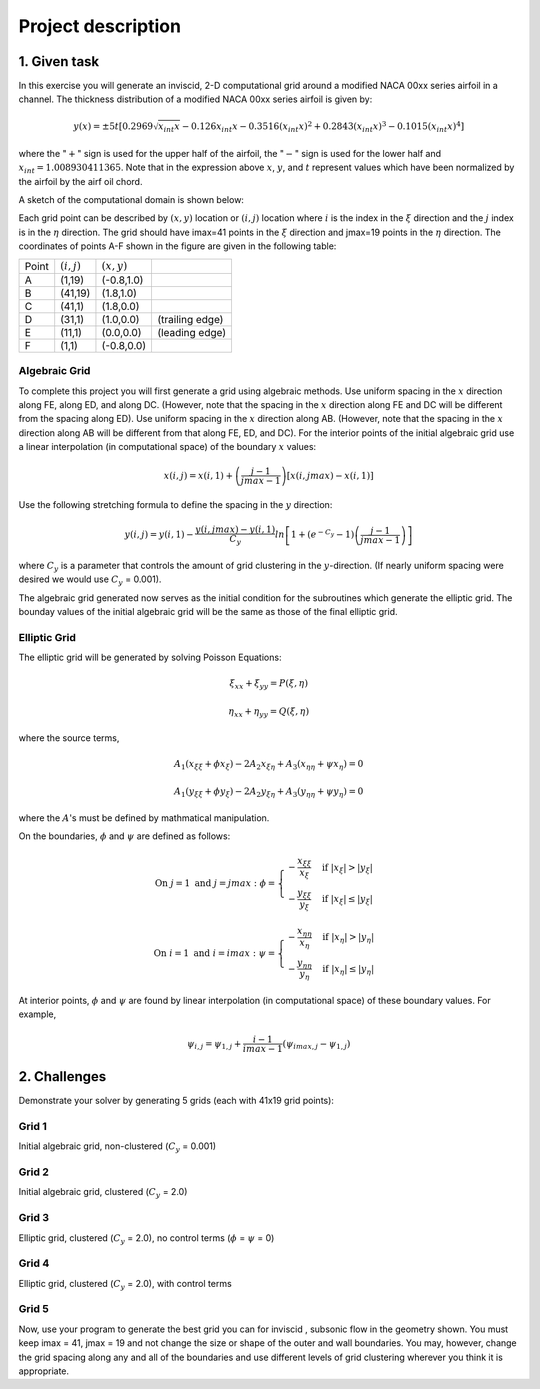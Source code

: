 Project description
===================

1. Given task
-------------

In this exercise you will generate an inviscid, 2-D computational grid around a modified NACA 00xx series airfoil in a channel. The thickness distribution of a modified NACA 00xx series airfoil is given by:

.. math::
   y(x) = \pm 5t [0.2969 \sqrt{x_{int}x} - 0.126 x_{int} x - 0.3516 (x_{int}x)^{2} + 0.2843(x_{int}x)^{3} - 0.1015 (x_{int}x)^{4}]

where the ":math:`+`" sign is used for the upper half of the airfoil, the ":math:`-`" sign is used for the lower half and :math:`x_{int} = 1.008930411365`. Note that in the expression above :math:`x`, :math:`y`, and :math:`t` represent values which have been normalized by the airfoil by the airf
oil chord.

A sketch of the computational domain is shown below:

.. image:: ./images/CP1_compute_domain.png
   :scale: 60%

Each grid point can be described by :math:`(x,y)` location or :math:`(i,j)` location where :math:`i` is the index in the :math:`\xi` direction and the :math:`j` index is in the :math:`\eta` direction. The grid should have imax=41 points in the :math:`\xi` direction and jmax=19 points in the :math:`\eta` direction. The coordinates of points A-F shown in the figure are given in the following table:

+--------+---------------+---------------+-----------------+
| Point  | :math:`(i,j)` | :math:`(x,y)` |                 |
+--------+---------------+---------------+-----------------+
| A      | (1,19)        | (-0.8,1.0)    |                 |
+--------+---------------+---------------+-----------------+
| B      | (41,19)       | (1.8,1.0)     |                 |
+--------+---------------+---------------+-----------------+
| C      | (41,1)        | (1.8,0.0)     |                 |
+--------+---------------+---------------+-----------------+
| D      | (31,1)        | (1.0,0.0)     | (trailing edge) |
+--------+---------------+---------------+-----------------+
| E      | (11,1)        | (0.0,0.0)     | (leading edge)  |
+--------+---------------+---------------+-----------------+
| F      | (1,1)         | (-0.8,0.0)    |                 |
+--------+---------------+---------------+-----------------+

Algebraic Grid
++++++++++++++

To complete this project you will first generate a grid using algebraic methods. Use uniform spacing in the :math:`x` direction along FE, along ED, and along DC. (However, note that the spacing in the :math:`x` direction along FE and DC will be different from the spacing along ED). Use uniform spacing in the :math:`x` direction along AB. (However, note that the spacing in the :math:`x` direction along AB will be different from that along FE, ED, and DC). For the interior points of the initial algebraic grid use a linear interpolation (in computational space) of the boundary :math:`x` values:

.. math::
   x(i,j) = x(i,1) + \left ( \frac{j-1}{jmax-1} \right ) [x(i,jmax) - x(i,1)]

Use the following stretching formula to define the spacing in the :math:`y` direction:

.. math::
   y(i,j) = y(i,1) - \frac{y(i,jmax)-y(i,1)}{C_{y}} ln \left [ 1 + (e^{-C_{y}} - 1) \left ( \frac{j-1}{jmax-1} \right ) \right ]

where :math:`C_{y}` is a parameter that controls the amount of grid clustering in the :math:`y`-direction. (If nearly uniform spacing were desired we would use :math:`C_{y}` = 0.001).

The algebraic grid generated now serves as the initial condition for the subroutines which generate the elliptic grid. The bounday values of the initial algebraic grid will be the same as those of the final elliptic grid.

Elliptic Grid
+++++++++++++

The elliptic grid will be generated by solving Poisson Equations:

.. math::
   \xi_{xx} + \xi_{yy} = P(\xi,\eta)

   \eta_{xx} + \eta_{yy} = Q(\xi,\eta)

where the source terms,

.. math::
   A_{1} (x_{\xi\xi} + \phi x_{\xi}) - 2A_{2} x_{\xi\eta} + A_{3}(x_{\eta\eta} + \psi x_{\eta}) = 0

   A_{1} (y_{\xi\xi} + \phi y_{\xi}) - 2A_{2} y_{\xi\eta} + A_{3}(y_{\eta\eta} + \psi y_{\eta}) = 0

where the :math:`A`'s must be defined by mathmatical manipulation.

On the boundaries, :math:`\phi` and :math:`\psi` are defined as follows:

.. math::
   \text{On } j = 1 \text{ and } j = jmax: \text{  }\phi = \begin{cases} -\frac{x_{\xi\xi}}{x_{\xi}} & \text{ if } |x_{\xi}| > |y_{\xi}| \\ -\frac{y_{\xi\xi}}{y_{\xi}} & \text{ if } |x_{\xi}| \leq |y_{\xi}| \end{cases}

   \text{On } i = 1 \text{ and } i = imax: \text{  }\psi = \begin{cases} -\frac{x_{\eta\eta}}{x_{\eta}} & \text{ if } |x_{\eta}| > |y_{\eta}| \\ -\frac{y_{\eta\eta}}{y_{\eta}} & \text{ if } |x_{\eta}| \leq |y_{\eta}| \end{cases}

At interior points, :math:`\phi` and :math:`\psi` are found by linear interpolation (in computational space) of these boundary values. For example,

.. math::
   \psi_{i,j} = \psi_{1,j} + \frac{i-1}{imax-1} \left ( \psi_{imax,j} - \psi_{1,j} \right )


2. Challenges
-------------

Demonstrate your solver by generating 5 grids (each with 41x19 grid points):

Grid 1
++++++

Initial algebraic grid, non-clustered (:math:`C_{y}` = 0.001)

Grid 2
++++++

Initial algebraic grid, clustered (:math:`C_{y}` = 2.0)

Grid 3
++++++

Elliptic grid, clustered (:math:`C_{y}` = 2.0), no control terms (:math:`\phi` = :math:`\psi` = 0)

Grid 4
++++++

Elliptic grid, clustered (:math:`C_{y}` = 2.0), with control terms

Grid 5
++++++

Now, use your program to generate the best grid you can for inviscid , subsonic flow in the geometry shown. You must keep imax = 41, jmax = 19 and not change the size or shape of the outer and wall boundaries. You may, however, change the grid spacing along any and all of the boundaries and use different levels of grid clustering wherever you think it is appropriate.

